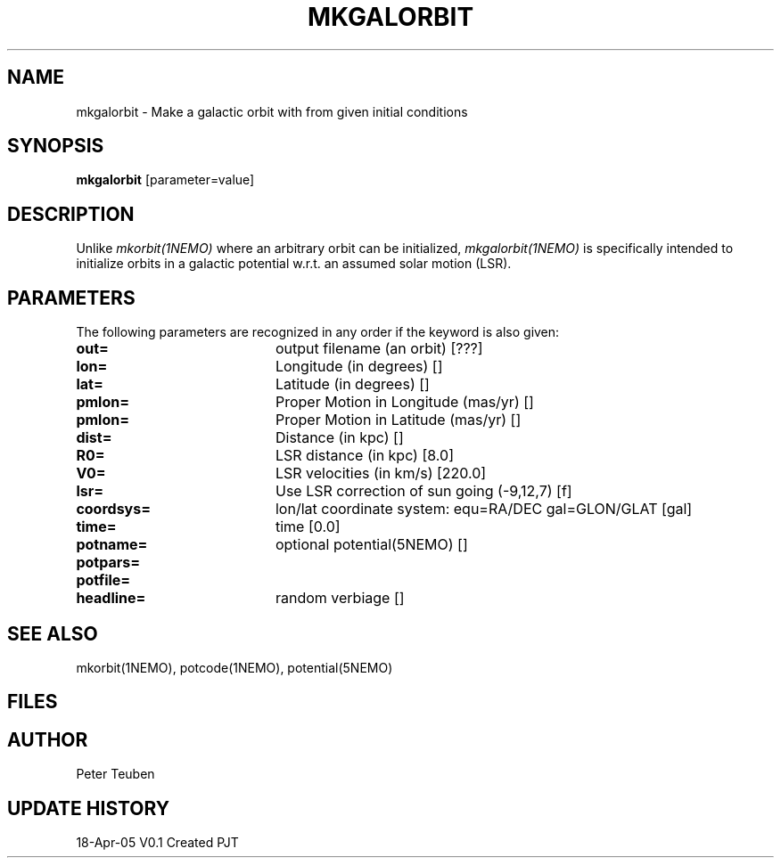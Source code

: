.TH MKGALORBIT 1NEMO "18 April 2005"
.SH NAME
mkgalorbit \- Make a galactic orbit with from given initial conditions
.SH SYNOPSIS
\fBmkgalorbit\fP [parameter=value]
.SH DESCRIPTION
Unlike \fImkorbit(1NEMO)\fP where an arbitrary orbit can be initialized,
\fImkgalorbit(1NEMO)\fP is specifically intended to initialize orbits
in a galactic potential w.r.t. an assumed solar motion (LSR).
.SH PARAMETERS
The following parameters are recognized in any order if the keyword
is also given:
.TP 20
\fBout=\fP
output filename (an orbit) [???]   
.TP
\fBlon=\fP
Longitude (in degrees) []    
.TP
\fBlat=\fP
Latitude (in degrees) []    
.TP
\fBpmlon=\fP
Proper Motion in Longitude (mas/yr) []  
.TP
\fBpmlon=\fP
Proper Motion in Latitude (mas/yr) []  
.TP
\fBdist=\fP
Distance (in kpc) []    
.TP
\fBR0=\fP
LSR distance (in kpc) [8.0]   
.TP
\fBV0=\fP
LSR velocities (in km/s) [220.0]   
.TP
\fBlsr=\fP
Use LSR correction of sun going (-9,12,7) [f]
.TP
\fBcoordsys=\fP
lon/lat coordinate system: equ=RA/DEC gal=GLON/GLAT [gal]  
.TP
\fBtime=\fP
time [0.0]      
.TP
\fBpotname=\fP
optional potential(5NEMO) []     
.TP
\fBpotpars=\fP
.. with optional parameters []   
.TP
\fBpotfile=\fP
.. and optional datafile name []  
.TP
\fBheadline=\fP
random verbiage []     
.SH SEE ALSO
mkorbit(1NEMO), potcode(1NEMO), potential(5NEMO)
.SH FILES
.SH AUTHOR
Peter Teuben
.SH UPDATE HISTORY
.nf
.ta +1.0i +4.0i
18-Apr-05	V0.1 Created	PJT
.fi
